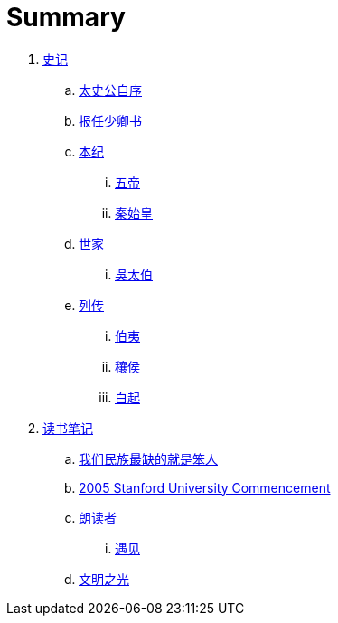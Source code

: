 = Summary

. link:shiji/shiji.adoc[史记]
.. link:shiji/xu.adoc[太史公自序]
.. link:shiji/baoren.adoc[报任少卿书]
.. link:shiji/benji.adoc[本纪]
... link:shiji/benji_wudi.adoc[五帝]
... link:shiji/benji_qinshihuang.adoc[秦始皇]
.. link:shiji/shijia.adoc[世家]
... link:shiji/shijia-wutaibo.adoc[吳太伯]
.. link:shiji/liezhuan.adoc[列传]
... link:shiji/liezhuan-boyi.adoc[伯夷]
... link:shiji/ranghou.adoc[穰侯]
... link:shiji/baiqi.adoc[白起]
. link:dushubiji/biji.adoc[读书笔记]
.. link:dushubiji/liuzhengyun.adoc[我们民族最缺的就是笨人]
.. link:dushubiji/steve-jobs.adoc[2005 Stanford University Commencement]
.. link:dushubiji/langduzhe/langduzhe.adoc[朗读者]
... link:dushubiji/langduzhe/yujian.adoc[遇见]
.. link:dushubiji/civilizations-and-enlightenments.adoc[文明之光]
